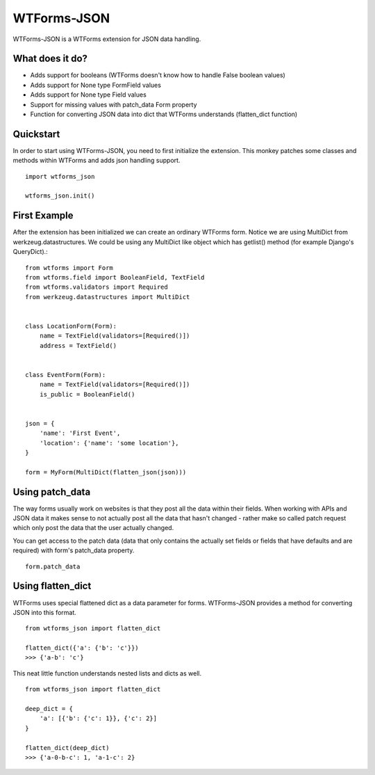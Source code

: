 WTForms-JSON
========================================

WTForms-JSON is a WTForms extension for JSON data handling.

What does it do?
----------------

- Adds support for booleans (WTForms doesn't know how to handle False boolean values)

- Adds support for None type FormField values

- Adds support for None type Field values

- Support for missing values with patch_data Form property

- Function for converting JSON data into dict that WTForms understands (flatten_dict function)


Quickstart
----------

In order to start using WTForms-JSON, you need to first initialize the
extension. This monkey patches some classes and methods within WTForms and
adds json handling support. ::

    import wtforms_json

    wtforms_json.init()


First Example
-------------

After the extension has been initialized we can create an ordinary WTForms
form. Notice we are using MultiDict from werkzeug.datastructures. We could be
using any MultiDict like object which has getlist() method (for example
Django's QueryDict).::


    from wtforms import Form
    from wtforms.field import BooleanField, TextField
    from wtforms.validators import Required
    from werkzeug.datastructures import MultiDict


    class LocationForm(Form):
        name = TextField(validators=[Required()])
        address = TextField()


    class EventForm(Form):
        name = TextField(validators=[Required()])
        is_public = BooleanField()


    json = {
        'name': 'First Event',
        'location': {'name': 'some location'},
    }

    form = MyForm(MultiDict(flatten_json(json)))

Using patch_data
----------------
The way forms usually work on websites is that they post all the data within
their fields. When working with APIs and JSON data it makes sense to
not actually post all the data that hasn't changed - rather make so called
patch request which only post the data that the user actually changed.

You can get access to the patch data (data that only contains the actually set
fields or fields that have defaults and are required) with form's patch_data
property.
::

    form.patch_data


Using flatten_dict
------------------

WTForms uses special flattened dict as a data parameter for forms. WTForms-JSON
provides a method for converting JSON into this format.
::

    from wtforms_json import flatten_dict

    flatten_dict({'a': {'b': 'c'}})
    >>> {'a-b': 'c'}

This neat little function understands nested lists and dicts as well.
::
    from wtforms_json import flatten_dict

    deep_dict = {
        'a': [{'b': {'c': 1}}, {'c': 2}]
    }

    flatten_dict(deep_dict)
    >>> {'a-0-b-c': 1, 'a-1-c': 2}

